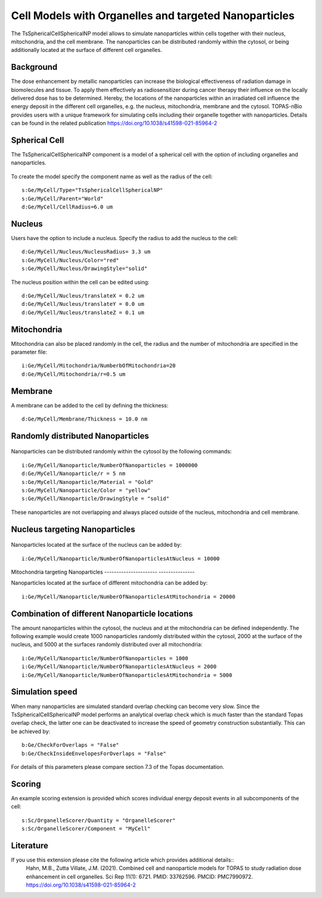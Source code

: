 Cell Models with Organelles and targeted Nanoparticles
======================================================

The TsSphericalCellSphericalNP model allows to simulate nanoparticles  within cells together with their nucleus, mitochondria, and the cell membrane.
The nanoparticles can be distributed randomly within the cytosol, or being additionally located at the surface of different cell organelles. 


Background
----------
The dose enhancement by metallic nanoparticles can increase the biological effectiveness of radiation damage in biomolecules and tissue. To apply them effectively as radiosensitizer during cancer therapy their influence on the locally delivered dose has to be determined. Hereby, the locations of the nanoparticles within an irradiated cell influence the energy deposit in the different cell organelles, e.g. the nucleus, mitochondria, membrane and the cytosol.
TOPAS-nBio provides users with a unique framework for simulating cells including their organelle together with nanoparticles.
Details can be found in the related publication https://doi.org/10.1038/s41598-021-85964-2


Spherical Cell
--------------
The TsSphericalCellSphericalNP component is a model of a spherical cell with the option of including organelles and nanoparticles. 

.. figure:: images/SphericalCell.png
   :width: 300
   :align: center 

To create the model specify the component name as well as the radius of the cell:: 

    s:Ge/MyCell/Type="TsSphericalCellSphericalNP"
    s:Ge/MyCell/Parent="World"
    d:Ge/MyCell/CellRadius=6.0 um

 
Nucleus
-------
Users have the option to include a nucleus. Specify the radius to add the nucleus to the cell::

    d:Ge/MyCell/Nucleus/NucleusRadius= 3.3 um 
    s:Ge/MyCell/Nucleus/Color="red"
    s:Ge/MyCell/Nucleus/DrawingStyle="solid"
    
The nucleus position within the cell can be edited using::

    d:Ge/MyCell/Nucleus/translateX = 0.2 um
    d:Ge/MyCell/Nucleus/translateY = 0.0 um
    d:Ge/MyCell/Nucleus/translateZ = 0.1 um


Mitochondria
------------
Mitochondria can also be placed randomly in the cell, the radius and the number of mitochondria are specified in the parameter file::

  i:Ge/MyCell/Mitochondria/NumberbOfMitochondria=20
  d:Ge/MyCell/Mitochondria/r=0.5 um
  

Membrane
--------  
A membrane can be added to the cell by defining the thickness::

  d:Ge/MyCell/Membrane/Thickness = 10.0 nm


  
Randomly distributed Nanoparticles
----------------------------------
.. figure:: images/SphericalCellsRandomNanoparticles.png
   :width: 300
   :align: center

Nanoparticles can be distributed randomly within the cytosol by the following commands::
   
    i:Ge/MyCell/Nanoparticle/NumberOfNanoparticles = 1000000
    d:Ge/MyCell/Nanoparticle/r = 5 nm
    s:Ge/MyCell/Nanoparticle/Material = "Gold"
    s:Ge/MyCell/Nanoparticle/Color = "yellow"
    s:Ge/MyCell/Nanoparticle/DrawingStyle = "solid"

These nanoparticles are not overlapping and always placed outside of the nucleus, mitochondria and cell membrane.
    
    

Nucleus targeting Nanoparticles
-------------------------------
.. figure:: images/SphericalCellsNucleusNanoparticles.png
   :width: 300
   :align: center 

   
Nanoparticles located at the surface of the nucleus can be added by::
   
    i:Ge/MyCell/Nanoparticle/NumberOfNanoparticlesAtNucleus = 10000

  
  
Mitochondria targeting Nanoparticles
---------------------- ---------------

Nanoparticles located at the surface of different mitochondria can be added by::

    i:Ge/MyCell/Nanoparticle/NumberOfNanoparticlesAtMitochondria = 20000
    

    
Combination of different Nanoparticle locations
----------------------------------------------

The amount nanoparticles within the cytosol, the nucleus and at the mitochondria can be defined independently. The following example would create 1000 nanoparticles randomly distributed within the cytosol, 2000 at the surface of the nucleus, and 5000 at the surfaces randomly distributed over all mitochondria::

    i:Ge/MyCell/Nanoparticle/NumberOfNanoparticles = 1000
    i:Ge/MyCell/Nanoparticle/NumberOfNanoparticlesAtNucleus = 2000
    i:Ge/MyCell/Nanoparticle/NumberOfNanoparticlesAtMitochondria = 5000


Simulation speed
----------------
When many nanoparticles are simulated standard overlap checking can become very slow.
Since the TsSphericalCellSphericalNP model performs an analytical overlap check which is much faster than the standard Topas overlap check, the latter one can be deactivated to increase the speed of geometry construction substantially. This can be achieved by::

    b:Ge/CheckForOverlaps = "False" 
    b:Ge/CheckInsideEnvelopesForOverlaps = "False" 

For details of this parameters please compare section 7.3 of the Topas documentation.

   
Scoring
-------
An example scoring extension is provided which scores individual energy deposit events in all subcomponents of the cell::

    s:Sc/OrganelleScorer/Quantity = "OrganelleScorer"
    s:Sc/OrganelleScorer/Component = "MyCell"
    
Literature
------------
If you use this extension please cite the following article which provides additional details::
    Hahn, M.B., Zutta Villate, J.M. (2021). Combined cell and nanoparticle models for TOPAS to study radiation dose enhancement in cell organelles. Sci Rep 11(1): 6721. PMID: 33762596. PMCID: PMC7990972. https://doi.org/10.1038/s41598-021-85964-2
    
 
   
